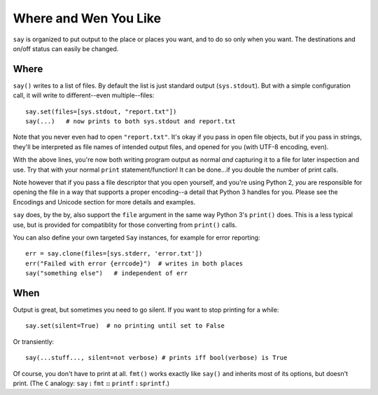 Where and Wen You Like
======================

``say`` is organized to put output to the place or places you want, and
to do so only when you want. The destinations and on/off status
can easily be changed.

Where
-----

``say()`` writes to a list of files. By default the list is just
standard output (``sys.stdout``). But with a simple configuration
call, it will write to different--even multiple--files::

    say.set(files=[sys.stdout, "report.txt"])
    say(...)   # now prints to both sys.stdout and report.txt

Note that you never even had to open ``"report.txt"``. It's okay
if you pass in open file objects, but if you pass in strings, they'll
be interpreted as file names of intended output files, and opened for
you (with UTF-8 encoding, even).

With the above lines, you're now both writing program output as normal
*and* capturing it to a file for later inspection and use. Try that
with your normal ``print`` statement/function! It can be done...if you
double the number of print calls.

Note however that if you pass a file descriptor that you open yourself,
and you're using Python 2, *you* are responsible for opening the file
in a way that supports a proper encoding--a detail that Python 3 handles
for you. Please see the Encodings and Unicode section for more details and
examples.

``say`` does, by the by, also support the ``file`` argument in the same way
Python 3's ``print()`` does. This is a less typical use, but is provided for
compatiblity for those converting from ``print()`` calls.

You can also define
your own targeted ``Say`` instances, for example for error reporting::

    err = say.clone(files=[sys.stderr, 'error.txt'])
    err("Failed with error {errcode}")  # writes in both places
    say("something else")   # independent of err

When
----

Output is great, but sometimes you need to go silent.
If you want to stop printing for a while::

    say.set(silent=True)  # no printing until set to False

Or transiently::

    say(...stuff..., silent=not verbose) # prints iff bool(verbose) is True

Of course, you don't have to print at all.
``fmt()`` works exactly like ``say()`` and inherits most of its options,
but doesn't print. (The ``C`` analogy: ``say`` **:** ``fmt`` **::** ``printf``
**:** ``sprintf``.)
